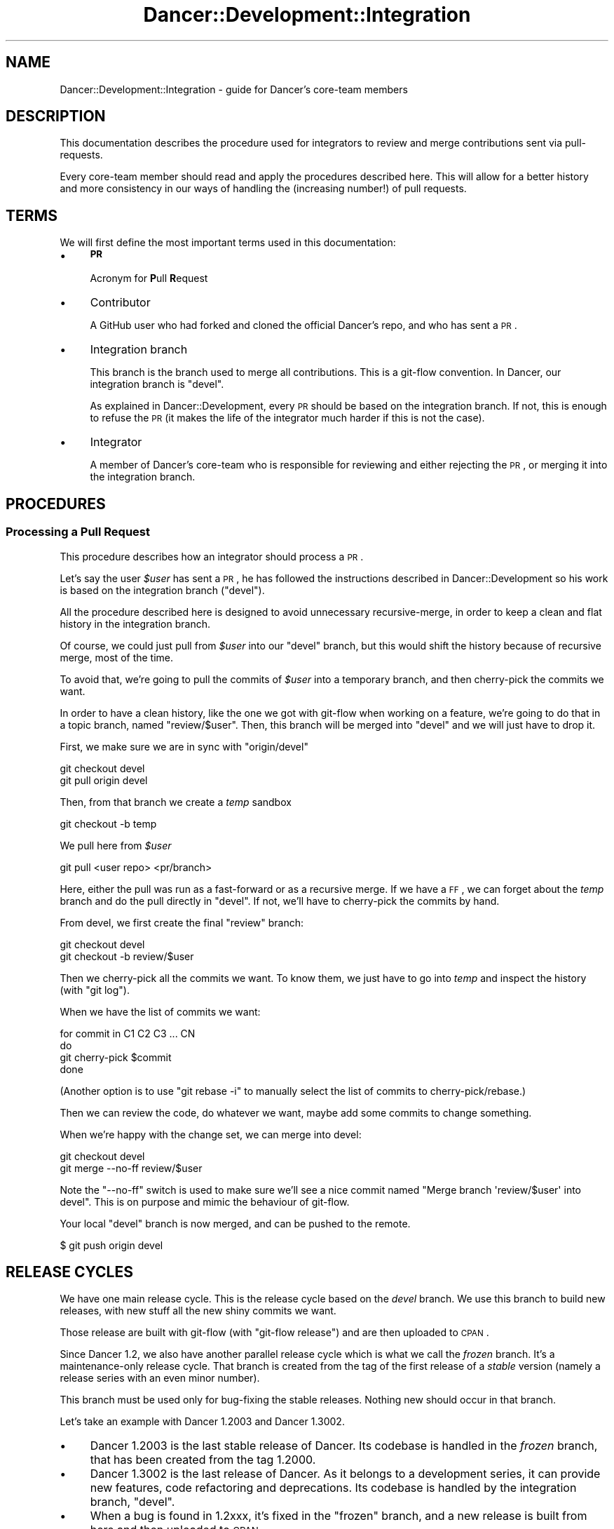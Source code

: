 .\" Automatically generated by Pod::Man 2.22 (Pod::Simple 3.07)
.\"
.\" Standard preamble:
.\" ========================================================================
.de Sp \" Vertical space (when we can't use .PP)
.if t .sp .5v
.if n .sp
..
.de Vb \" Begin verbatim text
.ft CW
.nf
.ne \\$1
..
.de Ve \" End verbatim text
.ft R
.fi
..
.\" Set up some character translations and predefined strings.  \*(-- will
.\" give an unbreakable dash, \*(PI will give pi, \*(L" will give a left
.\" double quote, and \*(R" will give a right double quote.  \*(C+ will
.\" give a nicer C++.  Capital omega is used to do unbreakable dashes and
.\" therefore won't be available.  \*(C` and \*(C' expand to `' in nroff,
.\" nothing in troff, for use with C<>.
.tr \(*W-
.ds C+ C\v'-.1v'\h'-1p'\s-2+\h'-1p'+\s0\v'.1v'\h'-1p'
.ie n \{\
.    ds -- \(*W-
.    ds PI pi
.    if (\n(.H=4u)&(1m=24u) .ds -- \(*W\h'-12u'\(*W\h'-12u'-\" diablo 10 pitch
.    if (\n(.H=4u)&(1m=20u) .ds -- \(*W\h'-12u'\(*W\h'-8u'-\"  diablo 12 pitch
.    ds L" ""
.    ds R" ""
.    ds C` ""
.    ds C' ""
'br\}
.el\{\
.    ds -- \|\(em\|
.    ds PI \(*p
.    ds L" ``
.    ds R" ''
'br\}
.\"
.\" Escape single quotes in literal strings from groff's Unicode transform.
.ie \n(.g .ds Aq \(aq
.el       .ds Aq '
.\"
.\" If the F register is turned on, we'll generate index entries on stderr for
.\" titles (.TH), headers (.SH), subsections (.SS), items (.Ip), and index
.\" entries marked with X<> in POD.  Of course, you'll have to process the
.\" output yourself in some meaningful fashion.
.ie \nF \{\
.    de IX
.    tm Index:\\$1\t\\n%\t"\\$2"
..
.    nr % 0
.    rr F
.\}
.el \{\
.    de IX
..
.\}
.\"
.\" Accent mark definitions (@(#)ms.acc 1.5 88/02/08 SMI; from UCB 4.2).
.\" Fear.  Run.  Save yourself.  No user-serviceable parts.
.    \" fudge factors for nroff and troff
.if n \{\
.    ds #H 0
.    ds #V .8m
.    ds #F .3m
.    ds #[ \f1
.    ds #] \fP
.\}
.if t \{\
.    ds #H ((1u-(\\\\n(.fu%2u))*.13m)
.    ds #V .6m
.    ds #F 0
.    ds #[ \&
.    ds #] \&
.\}
.    \" simple accents for nroff and troff
.if n \{\
.    ds ' \&
.    ds ` \&
.    ds ^ \&
.    ds , \&
.    ds ~ ~
.    ds /
.\}
.if t \{\
.    ds ' \\k:\h'-(\\n(.wu*8/10-\*(#H)'\'\h"|\\n:u"
.    ds ` \\k:\h'-(\\n(.wu*8/10-\*(#H)'\`\h'|\\n:u'
.    ds ^ \\k:\h'-(\\n(.wu*10/11-\*(#H)'^\h'|\\n:u'
.    ds , \\k:\h'-(\\n(.wu*8/10)',\h'|\\n:u'
.    ds ~ \\k:\h'-(\\n(.wu-\*(#H-.1m)'~\h'|\\n:u'
.    ds / \\k:\h'-(\\n(.wu*8/10-\*(#H)'\z\(sl\h'|\\n:u'
.\}
.    \" troff and (daisy-wheel) nroff accents
.ds : \\k:\h'-(\\n(.wu*8/10-\*(#H+.1m+\*(#F)'\v'-\*(#V'\z.\h'.2m+\*(#F'.\h'|\\n:u'\v'\*(#V'
.ds 8 \h'\*(#H'\(*b\h'-\*(#H'
.ds o \\k:\h'-(\\n(.wu+\w'\(de'u-\*(#H)/2u'\v'-.3n'\*(#[\z\(de\v'.3n'\h'|\\n:u'\*(#]
.ds d- \h'\*(#H'\(pd\h'-\w'~'u'\v'-.25m'\f2\(hy\fP\v'.25m'\h'-\*(#H'
.ds D- D\\k:\h'-\w'D'u'\v'-.11m'\z\(hy\v'.11m'\h'|\\n:u'
.ds th \*(#[\v'.3m'\s+1I\s-1\v'-.3m'\h'-(\w'I'u*2/3)'\s-1o\s+1\*(#]
.ds Th \*(#[\s+2I\s-2\h'-\w'I'u*3/5'\v'-.3m'o\v'.3m'\*(#]
.ds ae a\h'-(\w'a'u*4/10)'e
.ds Ae A\h'-(\w'A'u*4/10)'E
.    \" corrections for vroff
.if v .ds ~ \\k:\h'-(\\n(.wu*9/10-\*(#H)'\s-2\u~\d\s+2\h'|\\n:u'
.if v .ds ^ \\k:\h'-(\\n(.wu*10/11-\*(#H)'\v'-.4m'^\v'.4m'\h'|\\n:u'
.    \" for low resolution devices (crt and lpr)
.if \n(.H>23 .if \n(.V>19 \
\{\
.    ds : e
.    ds 8 ss
.    ds o a
.    ds d- d\h'-1'\(ga
.    ds D- D\h'-1'\(hy
.    ds th \o'bp'
.    ds Th \o'LP'
.    ds ae ae
.    ds Ae AE
.\}
.rm #[ #] #H #V #F C
.\" ========================================================================
.\"
.IX Title "Dancer::Development::Integration 3"
.TH Dancer::Development::Integration 3 "2011-11-30" "perl v5.10.1" "User Contributed Perl Documentation"
.\" For nroff, turn off justification.  Always turn off hyphenation; it makes
.\" way too many mistakes in technical documents.
.if n .ad l
.nh
.SH "NAME"
Dancer::Development::Integration \- guide for Dancer's core\-team members
.SH "DESCRIPTION"
.IX Header "DESCRIPTION"
This documentation describes the procedure used for integrators to review and
merge contributions sent via pull-requests.
.PP
Every core-team member should read and apply the procedures described
here. This will allow for a better history and more consistency in our
ways of handling the (increasing number!) of pull requests.
.SH "TERMS"
.IX Header "TERMS"
We will first define the most important terms used in this
documentation:
.IP "\(bu" 4
\&\fB\s-1PR\s0\fR
.Sp
Acronym for \fBP\fRull \fBR\fRequest
.IP "\(bu" 4
Contributor
.Sp
A GitHub user who had forked and cloned the official Dancer's repo, and
who has sent a \s-1PR\s0.
.IP "\(bu" 4
Integration branch
.Sp
This branch is the branch used to merge all contributions. This is a
git-flow convention. In Dancer, our integration branch is \f(CW\*(C`devel\*(C'\fR.
.Sp
As explained in Dancer::Development, every \s-1PR\s0 should be based on
the integration branch. If not, this is enough to refuse the \s-1PR\s0 (it
makes the life of the integrator much harder if this is not the case).
.IP "\(bu" 4
Integrator
.Sp
A member of Dancer's core-team who is responsible for reviewing and
either rejecting the \s-1PR\s0, or merging it into the integration branch.
.SH "PROCEDURES"
.IX Header "PROCEDURES"
.SS "Processing a Pull Request"
.IX Subsection "Processing a Pull Request"
This procedure describes how an integrator should process a \s-1PR\s0.
.PP
Let's say the user \fI\f(CI$user\fI\fR has sent a \s-1PR\s0, he has followed the
instructions described in Dancer::Development so his work is based
on the integration branch (\f(CW\*(C`devel\*(C'\fR).
.PP
All the procedure described here is designed to avoid unnecessary
recursive-merge, in order to keep a clean and flat history in the
integration branch.
.PP
Of course, we could just pull from \fI\f(CI$user\fI\fR into our \f(CW\*(C`devel\*(C'\fR branch,
but this would shift the history because of recursive merge, most of
the time.
.PP
To avoid that, we're going to pull the commits of \fI\f(CI$user\fI\fR into a
temporary branch, and then cherry-pick the commits we want.
.PP
In order to have a clean history, like the one we got with git-flow
when working on a feature, we're going to do that in a topic branch,
named \f(CW\*(C`review/$user\*(C'\fR. Then, this branch will be merged into \f(CW\*(C`devel\*(C'\fR
and we will just have to drop it.
.PP
First, we make sure we are in sync with \f(CW\*(C`origin/devel\*(C'\fR
.PP
.Vb 2
\&    git checkout devel
\&    git pull origin devel
.Ve
.PP
Then, from that branch we create a \fItemp\fR sandbox
.PP
.Vb 1
\&    git checkout \-b temp
.Ve
.PP
We pull here from \fI\f(CI$user\fI\fR
.PP
.Vb 1
\&    git pull <user repo> <pr/branch>
.Ve
.PP
Here, either the pull was run as a fast-forward or as a recursive
merge. If we have a \s-1FF\s0, we can forget about the \fItemp\fR branch and do the
pull directly in \f(CW\*(C`devel\*(C'\fR. If not, we'll have to cherry-pick the
commits by hand.
.PP
From devel, we first create the final \f(CW\*(C`review\*(C'\fR branch:
.PP
.Vb 2
\&    git checkout devel
\&    git checkout \-b review/$user
.Ve
.PP
Then we cherry-pick all the commits we want. To know them, we just
have to go into \fItemp\fR and inspect the history (with \f(CW\*(C`git log\*(C'\fR).
.PP
When we have the list of commits we want:
.PP
.Vb 4
\&    for commit in C1 C2 C3 ... CN
\&    do
\&        git cherry\-pick $commit
\&    done
.Ve
.PP
(Another option is to use \f(CW\*(C`git rebase \-i\*(C'\fR to manually select the list
of commits to cherry\-pick/rebase.)
.PP
Then we can review the code, do whatever we want, maybe add some
commits to change something.
.PP
When we're happy with the change set, we can merge into devel:
.PP
.Vb 2
\&    git checkout devel
\&    git merge \-\-no\-ff review/$user
.Ve
.PP
Note the \f(CW\*(C`\-\-no\-ff\*(C'\fR switch is used to make sure we'll see a nice
commit named \f(CW\*(C`Merge branch \*(Aqreview/$user\*(Aq into devel\*(C'\fR. This is on
purpose and mimic the behaviour of git-flow.
.PP
Your local \f(CW\*(C`devel\*(C'\fR branch is now merged, and can be pushed to the
remote.
.PP
.Vb 1
\&    $ git push origin devel
.Ve
.SH "RELEASE CYCLES"
.IX Header "RELEASE CYCLES"
We have one main release cycle. This is the release cycle based on the \fIdevel\fR
branch. We use this branch to build new releases, with new stuff all the new
shiny commits we want.
.PP
Those release are built with git-flow (with \f(CW\*(C`git\-flow release\*(C'\fR) and are then
uploaded to \s-1CPAN\s0.
.PP
Since Dancer 1.2, we also have another parallel release cycle which is what we
call the \fIfrozen\fR branch. It's a maintenance-only release cycle. That branch is
created from the tag of the first release of a \fIstable\fR version (namely a
release series with an even minor number).
.PP
This branch must be used only for bug-fixing the stable releases. Nothing new
should occur in that branch.
.PP
Let's take an example with Dancer 1.2003 and Dancer 1.3002.
.IP "\(bu" 4
Dancer 1.2003 is the last stable release of Dancer. Its codebase is handled in
the \fIfrozen\fR branch, that has been created from the tag \f(CW1.2000\fR.
.IP "\(bu" 4
Dancer 1.3002 is the last release of Dancer. As it belongs to a development
series, it can provide new features, code refactoring and deprecations. Its
codebase is handled by the integration branch, \f(CW\*(C`devel\*(C'\fR.
.IP "\(bu" 4
When a bug is found in 1.2xxx, it's fixed in the \f(CW\*(C`frozen\*(C'\fR branch, and a new
release is built from here and then uploaded to \s-1CPAN\s0.
.IP "\(bu" 4
Whenever the team wants to, they can release new versions of 1.3xxx from the
devel branch, using \f(CW\*(C`git\-flow release start\*(C'\fR.
.IP "\(bu" 4
When the team finds that the current state of devel (namely, the last version of
1.3xxx) is stable and mature enough. They can decide it will be the new stable
version.
.Sp
Then, a release 1.4000_01 is built from devel, an upload is done to \s-1CPAN\s0, and
when ready, the 1.40001 can be uploaded the same way.
.Sp
From that moment, the master branch is merged into frozen in order to be able to
hotfix the frozen branch in the future.
.Sp
It's now possible for the team to continue working on new stuff in devel,
bumping the version number to 1.5000_01
.SH "AUTHOR"
.IX Header "AUTHOR"
This documentation has been written by Alexis Sukrieh \f(CW\*(C`<sukria@sukria.net>\*(C'\fR.
